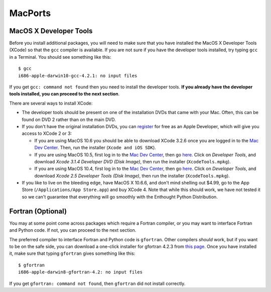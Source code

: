 .. _MacPorts:

MacPorts
========




MacOS X Developer Tools
~~~~~~~~~~~~~~~~~~~~~~~

Before you install additional packages, you will need to make sure that you
have installed the MacOS X Developer Tools (XCode) so that the ``gcc``
compiler is available. If you are not sure if you have the developer tools
installed, try typing ``gcc`` in a Terminal. You should see something like this::

    $ gcc
    i686-apple-darwin10-gcc-4.2.1: no input files

If you get ``gcc: command not found`` then you need to install the
developer tools. **If you already have the developer tools installed, you can
proceed to the next section**.

There are several ways to install XCode:

* The developer tools should be present on one of the installation DVDs
  that came with your Mac. Often, this can be found on DVD 2 rather than on
  the main DVD.

* If you don't have the original installation DVDs, you can `register
  <http://developer.apple.com/programs/register/>`_ for free as an Apple
  Developer, which will give you access to XCode 2 or 3:

  - If you are using MacOS 10.6 you should be able to download XCode 3.2.6
    once you are logged in to the `Mac Dev Center
    <http://developer.apple.com/devcenter/mac/index.action>`_. Then, run
    the installer (``Xcode and iOS SDK``).

  - If you are using MacOS 10.5, first log in to the `Mac Dev Center
    <http://developer.apple.com/devcenter/mac/index.action>`_, then go
    `here
    <http://connect.apple.com/cgi-bin/WebObjects/MemberSite.woa/wa/downloads>`_.
    Click on `Developer Tools`, and download `Xcode 3.1.4 Developer DVD
    (Disk Image)`, then run the installer (``XcodeTools.mpkg``).

  - If you are using MacOS 10.4, first log in to the `Mac Dev Center
    <http://developer.apple.com/devcenter/mac/index.action>`_, then go
    `here
    <http://connect.apple.com/cgi-bin/WebObjects/MemberSite.woa/wa/downloads>`_.
    Click on `Developer Tools`, and download `Xcode 2.5 Developer Tools
    (Disk Image)`, then run the installer (``XcodeTools.mpkg``).

* If you like to live on the bleeding edge, have MacOS X 10.6.6, and don't
  mind shelling out $4.99, go to the App Store (``/Applications/App
  Store.app``) and buy XCode 4. Note that while this should work, we have
  not tested it so we can't guarantee that everything will go smoothly with
  the Enthought Python Distribution.

Fortran (Optional)
~~~~~~~~~~~~~~~~~~

You may at some point come across packages which require a Fortran
compiler, or you may want to interface Fortran and Python code. If not, you
can proceed to the next section.

The preferred compiler to interface Fortran and Python code is ``gfortran``.
Other compilers `should` work, but if you want to be on the safe side, you
can download a one-click installer for gfortran 4.2.3 from `this page
<http://r.research.att.com/tools/>`_. Once you have installed it, make sure
that typing ``gfortran`` gives something like this::

    $ gfortran
    i686-apple-darwin8-gfortran-4.2: no input files

If you get ``gfortran: command not found``, then ``gfortran`` did not
install correctly.

